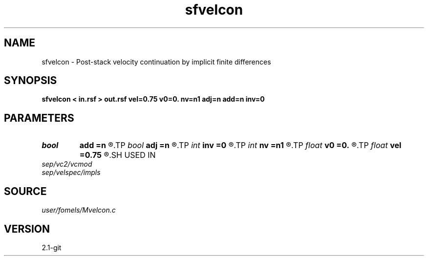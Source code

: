 .TH sfvelcon 1  "APRIL 2019" Madagascar "Madagascar Manuals"
.SH NAME
sfvelcon \- Post-stack velocity continuation by implicit finite differences 
.SH SYNOPSIS
.B sfvelcon < in.rsf > out.rsf vel=0.75 v0=0. nv=n1 adj=n add=n inv=0
.SH PARAMETERS
.PD 0
.TP
.I bool   
.B add
.B =n
.R  [y/n]	addition flag
.TP
.I bool   
.B adj
.B =n
.R  [y/n]	adjoint flag
.TP
.I int    
.B inv
.B =0
.R  	amplitude type
.TP
.I int    
.B nv
.B =n1
.R  	number of steps
.TP
.I float  
.B v0
.B =0.
.R  	starting velocity
.TP
.I float  
.B vel
.B =0.75
.R  	final velocity
.SH USED IN
.TP
.I sep/vc2/vcmod
.TP
.I sep/velspec/impls
.SH SOURCE
.I user/fomels/Mvelcon.c
.SH VERSION
2.1-git
